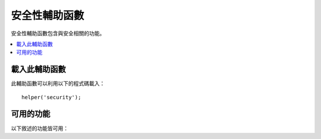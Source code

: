 ##################
安全性輔助函數
##################

安全性輔助函數包含與安全相關的功能。

.. contents::
  :local:

載入此輔助函數
===================

此輔助函數可以利用以下的程式碼載入：

::

	helper('security');

可用的功能
===================

以下敘述的功能皆可用：

.. php:function:: sanitize_filename($filename)

	:param	string	$filename: 檔案名稱
    	:returns:	消毒過的檔案名稱
    	:rtype:	string

    	提供遍歷目錄的保護。

    	此功能是 ``\CodeIgniter\Security::sanitize_filename()`` 的一個別名。
	如果需要更多資訊，請見 :doc:`Security Library <../libraries/security>`。

.. php:function:: strip_image_tags($str)

	:param	string	$str: 輸入字串
    	:returns:	輸入字串不包含 image 標籤
    	:rtype:	string

    	這是一個可以從字串中隔除 image 標籤的安全功能。
    	它會把 image URL 留為普通文字。

    	例如::

		$string = strip_image_tags($string);

.. php:function:: encode_php_tags($str)

	:param	string	$str: 輸入字串
    	:returns:	安全格式化的字串
    	:rtype:	string

    	這是一個可以將 PHP 標籤轉為實體的安全功能。

	例如::

		$string = encode_php_tags($string);
